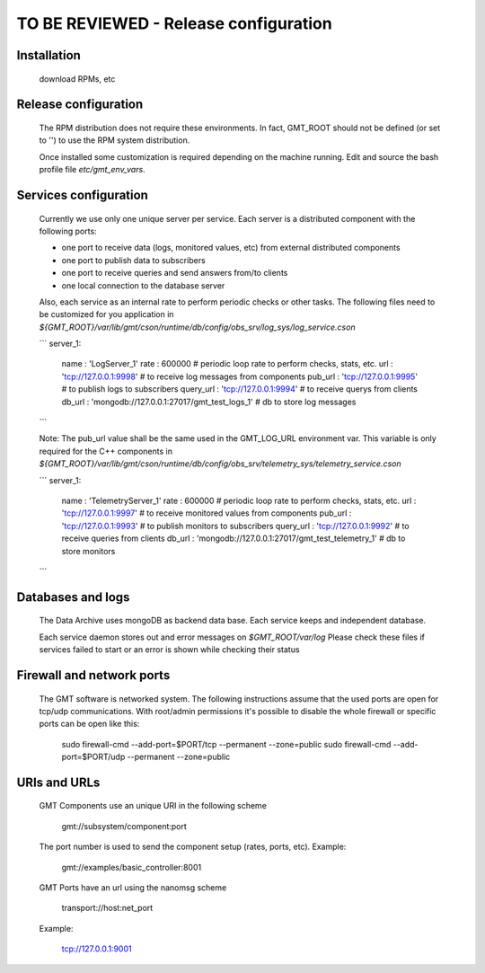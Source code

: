 --------------------------------------
TO BE REVIEWED - Release configuration
--------------------------------------

Installation
------------
 download RPMs, etc

Release configuration
----------------------

 The RPM distribution does not require these environments. In fact, GMT_ROOT should not be defined
 (or set to '') to use the RPM system distribution.

 Once installed some customization is required depending on the machine running.
 Edit and source the bash profile file `etc/gmt_env_vars`.

Services configuration
----------------------

 Currently we use only one unique server per service. Each server is a distributed component with the following ports:

 - one port to receive data (logs, monitored values, etc) from external distributed components
 - one port to publish data to subscribers
 - one port to receive queries and send answers from/to clients
 - one local connection to the database server

 Also, each service as an internal rate to perform periodic checks or other tasks.
 The following files need to be customized for you application in `${GMT_ROOT}/var/lib/gmt/cson/runtime/db/config/obs_srv/log_sys/log_service.cson`

 ```
 server_1:
     name      : 'LogServer_1'
     rate      : 600000                                   # periodic loop rate to perform checks, stats, etc.
     url       : 'tcp://127.0.0.1:9998'                   # to receive log messages from components
     pub_url   : 'tcp://127.0.0.1:9995'                   # to publish logs to subscribers
     query_url : 'tcp://127.0.0.1:9994'                   # to receive querys from clients
     db_url    : 'mongodb://127.0.0.1:27017/gmt_test_logs_1' # db to store log messages

 ```

 Note: The pub_url value shall be the same used in the GMT_LOG_URL environment var.
 This variable is only required for the C++ components in
 `${GMT_ROOT}/var/lib/gmt/cson/runtime/db/config/obs_srv/telemetry_sys/telemetry_service.cson`

 ```
 server_1:
     name          : 'TelemetryServer_1'
     rate          : 600000                                           # periodic loop rate to perform checks, stats, etc.
     url           : 'tcp://127.0.0.1:9997'                        # to receive monitored values from components
     pub_url       : 'tcp://127.0.0.1:9993'                        # to publish monitors to subscribers
     query_url     : 'tcp://127.0.0.1:9992'                        # to receive queries from clients
     db_url        : 'mongodb://127.0.0.1:27017/gmt_test_telemetry_1' # db to store monitors
 ```

Databases and logs
------------------

 The Data Archive uses mongoDB as backend data base. Each service keeps and independent database.

 Each service daemon stores out and error messages on `$GMT_ROOT/var/log`
 Please check these files if services failed to start or an error is shown while checking their status

Firewall and network ports
---------------------------

 The GMT software is networked system. The following instructions assume that the used ports are open for tcp/udp communications.
 With root/admin permissions it's possible to disable the whole firewall or specific ports can be open like this:

     sudo firewall-cmd --add-port=$PORT/tcp --permanent --zone=public
     sudo firewall-cmd --add-port=$PORT/udp --permanent --zone=public

URIs and URLs
-------------

 GMT Components use an unique URI in the following scheme

    gmt://subsystem/component:port

 The port number is used to send the component setup (rates, ports, etc).
 Example:

     gmt://examples/basic_controller:8001

 GMT Ports have an url using the nanomsg scheme

    transport://host:net_port

 Example:

     tcp://127.0.0.1:9001
